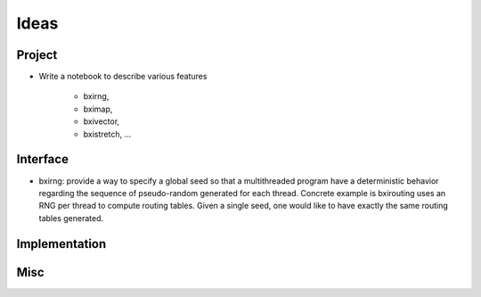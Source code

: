 Ideas
==============

Project
----------

- Write a notebook to describe various features 

     - bxirng, 
     - bximap,
     - bxivector, 
     - bxistretch, ...


Interface
------------

- bxirng: provide a way to specify a global seed so that a
  multithreaded program have a deterministic behavior regarding the
  sequence of pseudo-random generated for each thread. Concrete
  example is bxirouting uses an RNG per thread to compute routing
  tables.  Given a single seed, one would like to have exactly the
  same routing tables generated.


Implementation
----------------



Misc
-------------




